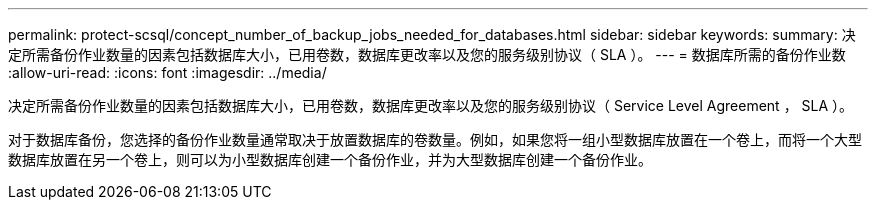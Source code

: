 ---
permalink: protect-scsql/concept_number_of_backup_jobs_needed_for_databases.html 
sidebar: sidebar 
keywords:  
summary: 决定所需备份作业数量的因素包括数据库大小，已用卷数，数据库更改率以及您的服务级别协议（ SLA ）。 
---
= 数据库所需的备份作业数
:allow-uri-read: 
:icons: font
:imagesdir: ../media/


[role="lead"]
决定所需备份作业数量的因素包括数据库大小，已用卷数，数据库更改率以及您的服务级别协议（ Service Level Agreement ， SLA ）。

对于数据库备份，您选择的备份作业数量通常取决于放置数据库的卷数量。例如，如果您将一组小型数据库放置在一个卷上，而将一个大型数据库放置在另一个卷上，则可以为小型数据库创建一个备份作业，并为大型数据库创建一个备份作业。
